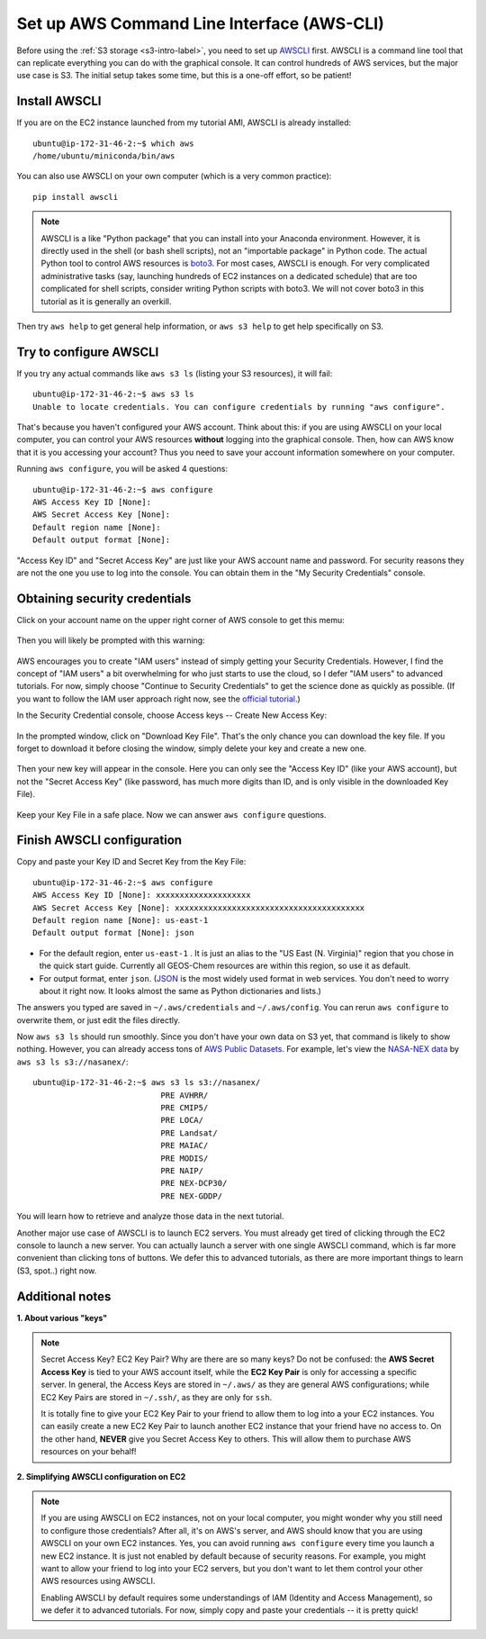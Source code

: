 Set up AWS Command Line Interface (AWS-CLI)
===========================================

Before using the :ref:`S3 storage <s3-intro-label>`, you need to set up `AWSCLI <https://aws.amazon.com/cli/>`_ first. AWSCLI is a command line tool that can replicate everything you can do with the graphical console. It can control hundreds of AWS services, but the major use case is S3. The initial setup takes some time, but this is a one-off effort, so be patient!

Install AWSCLI
--------------

If you are on the EC2 instance launched from my tutorial AMI, AWSCLI is already installed::
  
  ubuntu@ip-172-31-46-2:~$ which aws
  /home/ubuntu/miniconda/bin/aws

You can also use AWSCLI on your own computer (which is a very common practice)::
  
  pip install awscli

.. note::
  AWSCLI is a like "Python package" that you can install into your Anaconda environment. However, it is directly used in the shell (or bash shell scripts), not an "importable package" in Python code. The actual Python tool to control AWS resources is `boto3 <https://aws.amazon.com/sdk-for-python/>`_. For most cases, AWSCLI is enough. For very complicated administrative tasks (say, launching hundreds of EC2 instances on a dedicated schedule) that are too complicated for shell scripts, consider writing Python scripts with boto3. We will not cover boto3 in this tutorial as it is generally an overkill.

Then try ``aws help`` to get general help information, or ``aws s3 help`` to get help specifically on S3.

Try to configure AWSCLI
-----------------------

If you try any actual commands like ``aws s3 ls`` (listing your S3 resources), it will fail::
  
  ubuntu@ip-172-31-46-2:~$ aws s3 ls
  Unable to locate credentials. You can configure credentials by running "aws configure". 
  
That's because you haven't configured your AWS account. Think about this: if you are using AWSCLI on your local computer, you can control your AWS resources **without** logging into the graphical console. Then, how can AWS know that it is you accessing your account? Thus you need to save your account information somewhere on your computer.

Running ``aws configure``, you will be asked 4 questions::

  ubuntu@ip-172-31-46-2:~$ aws configure
  AWS Access Key ID [None]:
  AWS Secret Access Key [None]:
  Default region name [None]:
  Default output format [None]:

"Access Key ID" and "Secret Access Key" are just like your AWS account name and password. For security reasons they are not the one you use to log into the console. You can obtain them in the "My Security Credentials" console. 

.. _credentials-label:

Obtaining security credentials
------------------------------

Click on your account name on the upper right corner of AWS console to get this memu:

.. figure:: img/choose_security_console.png
  :width: 500 px

Then you will likely be prompted with this warning:

.. figure:: img/security_prompt.png

AWS encourages you to create "IAM users" instead of simply getting your Security Credentials. However, I find the concept of "IAM users" a bit overwhelming for who just starts to use the cloud, so I defer "IAM users" to advanced tutorials. For now, simply choose "Continue to Security Credentials" to get the science done as quickly as possible. (If you want to follow the IAM user approach right now, see the `official tutorial <https://aws.amazon.com/getting-started/tutorials/backup-to-s3-cli/>`_.)

In the Security Credential console, choose Access keys -- Create New Access Key:

.. figure:: img/access_key_console.png

In the prompted window, click on "Download Key File". That's the only chance you can download the key file. If you forget to download it before closing the window, simply delete your key and create a new one.

.. figure:: img/download_access_key.png

Then your new key will appear in the console. Here you can only see the "Access Key ID" (like your AWS account), but not the "Secret Access Key" (like password, has much more digits than ID, and is only visible in the downloaded Key File).

.. figure:: img/created_access_key.png

Keep your Key File in a safe place. Now we can answer ``aws configure`` questions.

.. _awscli_configure-label:

Finish AWSCLI configuration
---------------------------

Copy and paste your Key ID and Secret Key from the Key File::

  ubuntu@ip-172-31-46-2:~$ aws configure
  AWS Access Key ID [None]: xxxxxxxxxxxxxxxxxxxx
  AWS Secret Access Key [None]: xxxxxxxxxxxxxxxxxxxxxxxxxxxxxxxxxxxxxxxx
  Default region name [None]: us-east-1
  Default output format [None]: json

- For the default region, enter ``us-east-1`` . It is just an alias to the "US East (N. Virginia)" region that you chose in the quick start guide. Currently all GEOS-Chem resources are within this region, so use it as default.
- For output format, enter ``json``. (`JSON <https://en.wikipedia.org/wiki/JSON>`_ is the most widely used format in web services. You don't need to worry about it right now. It looks almost the same as Python dictionaries and lists.)

The answers you typed are saved in ``~/.aws/credentials`` and ``~/.aws/config``. You can rerun ``aws configure`` to overwrite them, or just edit the files directly.

Now ``aws s3 ls`` should run smoothly. Since you don't have your own data on S3 yet, that command is likely to show nothing. However, you can already access tons of `AWS Public Datasets <https://aws.amazon.com/public-datasets>`_. For example, let's view the `NASA-NEX data <https://aws.amazon.com/public-datasets/nasa-nex/>`_ by ``aws s3 ls s3://nasanex/``::

  ubuntu@ip-172-31-46-2:~$ aws s3 ls s3://nasanex/
                             PRE AVHRR/
                             PRE CMIP5/
                             PRE LOCA/
                             PRE Landsat/
                             PRE MAIAC/
                             PRE MODIS/
                             PRE NAIP/
                             PRE NEX-DCP30/
                             PRE NEX-GDDP/

You will learn how to retrieve and analyze those data in the next tutorial. 

Another major use case of AWSCLI is to launch EC2 servers. You must already get tired of clicking through the EC2 console to launch a new server. You can actually launch a server with one single AWSCLI command, which is far more convenient than clicking tons of buttons. We defer this to advanced tutorials, as there are more important things to learn (S3, spot..) right now.

Additional notes
----------------

**1. About various "keys"**
  
.. note::
  
  Secret Access Key? EC2 Key Pair? Why are there are so many keys? Do not be confused: the **AWS Secret Access Key** is tied to your AWS account itself, while the **EC2 Key Pair** is only for accessing a specific server. In general, the Access Keys are stored in ``~/.aws/`` as they are general AWS configurations; while EC2 Key Pairs are stored in ``~/.ssh/``, as they are only for ``ssh``.
  
  It is totally fine to give your EC2 Key Pair to your friend to allow them to log into a your EC2 instances. You can easily create a new EC2 Key Pair to launch another EC2 instance that your friend have no access to. On the other hand, **NEVER** give you Secret Access Key to others. This will allow them to purchase AWS resources on your behalf!

.. _mention-ec2-iam-label:

**2. Simplifying AWSCLI configuration on EC2**
  
.. note::
  
  If you are using AWSCLI on EC2 instances, not on your local computer, you might wonder why you still need to configure those credentials? After all, it's on AWS's server, and AWS should know that you are using AWSCLI on your own EC2 instances. Yes, you can avoid running ``aws configure`` every time you launch a new EC2 instance. It is just not enabled by default because of security reasons. For example, you might want to allow your friend to log into your EC2 servers, but you don't want to let them control your other AWS resources using AWSCLI. 
  
  Enabling AWSCLI by default requires some understandings of IAM (Identity and Access Management), so we defer it to advanced tutorials. For now, simply copy and paste your credentials -- it is pretty quick!

  